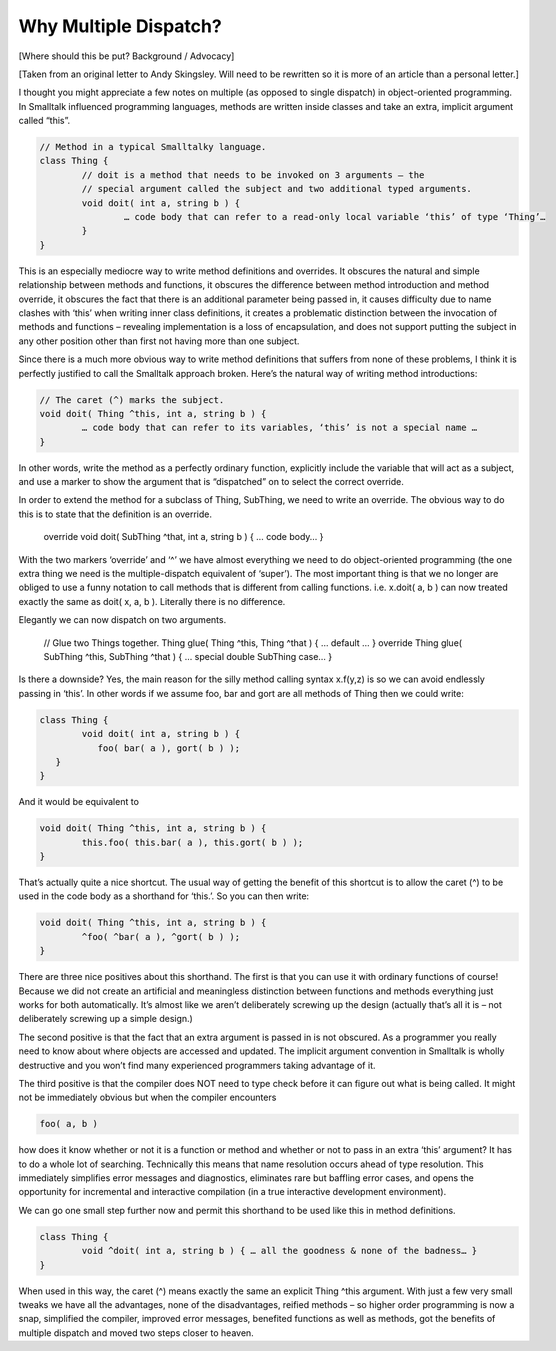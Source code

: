 Why Multiple Dispatch?
======================

[Where should this be put? Background / Advocacy]

[Taken from an original letter to Andy Skingsley. Will need to be rewritten so it is more of an article than a personal letter.]
 
I thought you might appreciate a few notes on multiple (as opposed to single dispatch) in object-oriented programming. In Smalltalk influenced programming languages, methods are written inside classes and take an extra, implicit argument called “this”.
 
.. code-block:: text

	// Method in a typical Smalltalky language.
	class Thing {
		// doit is a method that needs to be invoked on 3 arguments – the
		// special argument called the subject and two additional typed arguments.
		void doit( int a, string b ) {
			… code body that can refer to a read-only local variable ‘this’ of type ‘Thing’…
		}
	}
 
This is an especially mediocre way to write method definitions and overrides. It obscures the natural and simple relationship between methods and functions, it obscures the difference between method introduction and method override, it obscures the fact that there is an additional parameter being passed in, it causes difficulty due to name clashes with ‘this’ when writing inner class definitions, it creates a problematic distinction between the invocation of methods and functions – revealing implementation is a loss of encapsulation, and does not support putting the subject in any other position other than first not having more than one subject.
 
Since there is a much more obvious way to write method definitions that suffers from none of these problems, I think it is perfectly justified to call the Smalltalk approach broken. Here’s the natural way of writing method introductions:
 
.. code-block:: text

	// The caret (^) marks the subject.
	void doit( Thing ^this, int a, string b ) {
		… code body that can refer to its variables, ‘this’ is not a special name …
	}
 
In other words, write the method as a perfectly ordinary function, explicitly include the variable that will act as a subject, and use a marker to show the argument that is “dispatched” on to select the correct override.
 
In order to extend the method for a subclass of Thing, SubThing, we need to write an override. The obvious way to do this is to state that the definition is an override.
 
	override void doit( SubThing ^that, int a, string b ) { … code body… }
 
With the two markers ‘override’ and ‘^’ we have almost everything we need to do object-oriented programming (the one extra thing we need is the multiple-dispatch equivalent of ‘super’). The most important thing is that we no longer are obliged to use a funny notation to call methods that is different from calling functions. i.e. x.doit( a, b ) can now treated exactly the same as doit( x, a, b ). Literally there is no difference.
 
Elegantly we can now dispatch on two arguments.
 
	// Glue two Things together.
	Thing glue( Thing ^this, Thing ^that ) { … default … }
	override Thing glue( SubThing ^this, SubThing ^that ) { … special double SubThing case… }
 
Is there a downside? Yes, the main reason for the silly method calling syntax x.f(y,z) is so we can avoid endlessly passing in ‘this’. In other words if we assume foo, bar and gort are all methods of Thing then we could write:
 
.. code-block:: text

	class Thing {
		void doit( int a, string b ) {
		   foo( bar( a ), gort( b ) );
	   }
	}
 
And it would be equivalent to
 
.. code-block:: text

	void doit( Thing ^this, int a, string b ) {
		this.foo( this.bar( a ), this.gort( b ) );
	}
 
That’s actually quite a nice shortcut. The usual way of getting the benefit of this shortcut is to allow the caret (^) to be used in the code body as a shorthand for ‘this.’. So you can then write:
 
.. code-block:: text

	void doit( Thing ^this, int a, string b ) {
		^foo( ^bar( a ), ^gort( b ) );
	}
 
There are three nice positives about this shorthand. The first is that you can use it with ordinary functions of course! Because we did not create an artificial and meaningless distinction between functions and methods everything just works for both automatically. It’s almost like we aren’t deliberately screwing up the design (actually that’s all it is – not deliberately screwing up a simple design.)
 
The second positive is that the fact that an extra argument is passed in is not obscured. As a programmer you really need to know about where objects are accessed and updated. The implicit argument convention in Smalltalk is wholly destructive and you won’t find many experienced programmers taking advantage of it.
 
The third positive is that the compiler does NOT need to type check before it can figure out what is being called. It might not be immediately obvious but when the compiler encounters
 
.. code-block:: text

	foo( a, b )
 
how does it know whether or not it is a function or method and whether or not to pass in an extra ‘this’ argument? It has to do a whole lot of searching. Technically this means that name resolution occurs ahead of type resolution. This immediately simplifies error messages and diagnostics, eliminates rare but baffling error cases, and opens the opportunity for incremental and interactive compilation (in a true interactive development environment).
 
We can go one small step further now and permit this shorthand to be used like this in method definitions.
 
.. code-block:: text

	class Thing {
		void ^doit( int a, string b ) { … all the goodness & none of the badness… }
	}
 
When used in this way, the caret (^) means exactly the same an explicit Thing ^this argument. With just a few very small tweaks we have all the advantages, none of the disadvantages, reified methods – so higher order programming is now a snap, simplified the compiler, improved error messages, benefited functions as well as methods, got the benefits of multiple dispatch and moved two steps closer to heaven.
